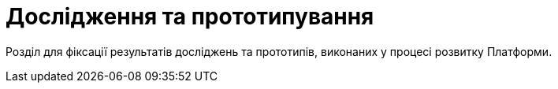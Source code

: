 = Дослідження та прототипування

Розділ для фіксації результатів досліджень та прототипів, виконаних у процесі розвитку Платформи.